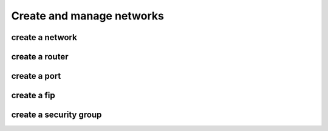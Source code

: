 Create and manage networks
===========================

create a network
----------------

create a router
----------------

create a port
--------------

create a fip
-------------

create a security group
------------------------
